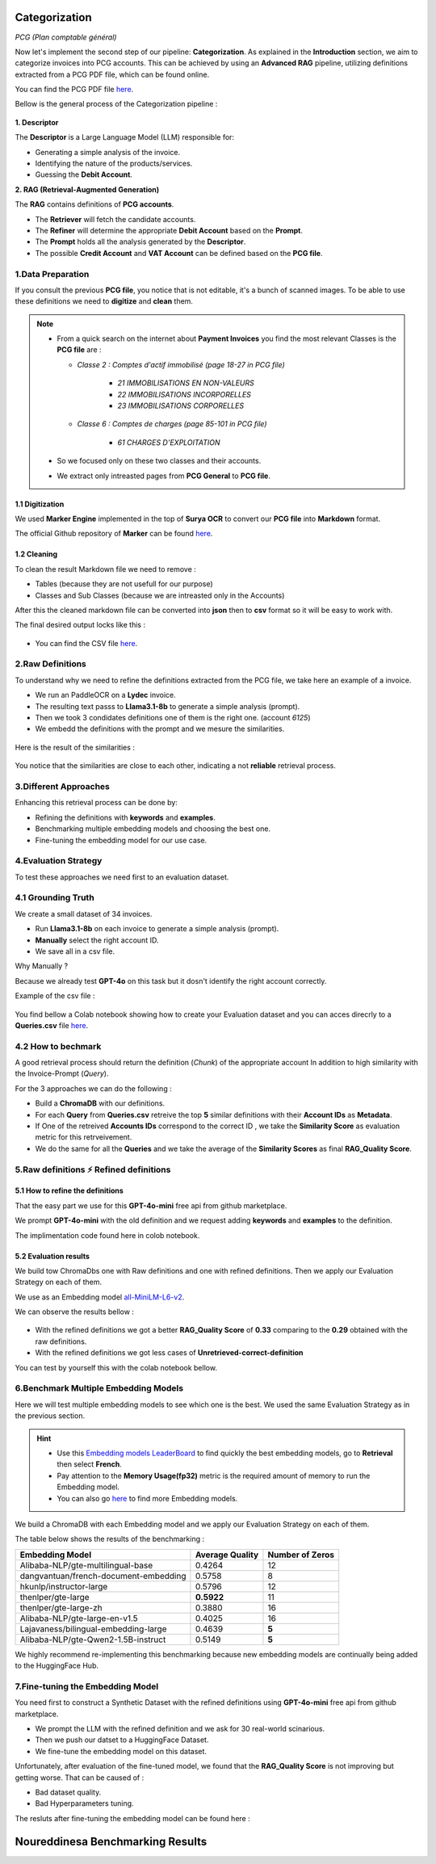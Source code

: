 Categorization
===============
*PCG (Plan comptable général)*

Now let's implement the second step of our pipeline: **Categorization**. As explained in the **Introduction** section, we aim to categorize invoices into PCG accounts. 
This can be achieved by using an **Advanced RAG** pipeline, utilizing definitions extracted from a PCG PDF file, which can be found online.

You can find the PCG PDF file `here <https://github.com/MasrourTawfik/Textra_Insights/tree/main/Files>`_.

Bellow is the general process of the Categorization pipeline :

.. figure:: /Docs/Images/4_Categorization/Image1.png
   :width: 80%
   :align: center
   :alt: Categorization
   :name: Pipeline

**1. Descriptor** 

The **Descriptor** is a Large Language Model (LLM) responsible for: 

- Generating a simple analysis of the invoice.  
- Identifying the nature of the products/services.  
- Guessing the **Debit Account**.  

**2. RAG (Retrieval-Augmented Generation)**  

The **RAG** contains definitions of **PCG accounts**.  

- The **Retriever** will fetch the candidate accounts.  
- The **Refiner** will determine the appropriate **Debit Account** based on the **Prompt**.

- The **Prompt** holds all the analysis generated by the **Descriptor**.
- The possible **Credit Account** and **VAT Account** can be defined based on the **PCG file**.

1.Data Preparation
-------------------

If you consult the previous **PCG file**, you notice that is not editable, it's a bunch of scanned images.
To be able to use these definitions we need to **digitize** and **clean** them.

.. note::
   
   - From a quick search on the internet about **Payment Invoices** you find the most relevant Classes is the **PCG file** are :
    
     - *Classe 2  : Comptes d'actif immobilisé (page 18-27 in PCG file)*

        - *21 IMMOBILISATIONS EN NON-VALEURS*
        - *22 IMMOBILISATIONS INCORPORELLES*
        - *23 IMMOBILISATIONS CORPORELLES*
   
     - *Classe 6 : Comptes de charges (page 85-101 in PCG file)*

        - *61 CHARGES D'EXPLOITATION*
   
   - So we focused only on these two classes and their accounts.
   - We extract only intreasted pages from **PCG General** to **PCG file**.

1.1 Digitization
+++++++++++++++++++++

We used **Marker Engine** implemented in the top of **Surya OCR** to convert our **PCG file** into **Markdown** format.

The official Github repository of **Marker** can be found `here <https://github.com/VikParuchuri/marker>`_.

1.2 Cleaning
+++++++++++++

To clean the result Markdown file we need to remove :

- Tables (because they are not usefull for our purpose)
- Classes and Sub Classes (because we are intreasted only in the Accounts)

After this the cleaned markdown file can be converted into **json** then to **csv** format so it will be easy to work with.

The final desired output locks like this :

.. figure:: /Docs/Images/4_Categorization/Image2.png
   :width: 100%
   :align: center
   :alt: Categorization
   :name: Pipeline

- You can find the CSV file `here <https://github.com/MasrourTawfik/Textra_Insights/tree/main/Files>`_.


.. raw:: html

   <a href="https://colab.research.google.com/github/MasrourTawfik/Textra_Insights/blob/main/Notebooks/Data_Preparation.ipynb" target="_blank"><img src="https://colab.research.google.com/assets/colab-badge.svg" alt="Open In Colab"/></a>


2.Raw Definitions
------------------

To understand why we need to refine the definitions extracted from the PCG file, we take here an example of a invoice.

- We run an PaddleOCR on a **Lydec** invoice.
- The resulting text passs to **Llama3.1-8b** to generate a simple analysis (prompt).
- Then we took 3 condidates definitions one of them is the right one. (account *6125*)
- We embedd the definitions with the prompt and we mesure the similarities.

.. figure:: /Docs/Images/4_Categorization/Image4.png
   :width: 100%
   :align: center
   :alt: Categorization
   :name: Pipeline

Here is the result of the similarities :

.. figure:: /Docs/Images/4_Categorization/Image3.png
   :width: 100%
   :align: center
   :alt: Categorization
   :name: Pipeline

You notice that the similarities are close to each other, indicating a not **reliable** retrieval process.

3.Different Approaches
------------------------

Enhancing this retrieval process can be done by:

- Refining the definitions with **keywords** and **examples**.
- Benchmarking multiple embedding models and choosing the best one.
- Fine-tuning the embedding model for our use case.

4.Evaluation Strategy
-----------------------

To test these approaches we need first to an evaluation dataset.

4.1 Grounding Truth
-----------------------

We create a small dataset of 34 invoices.

- Run **Llama3.1-8b** on each invoice to generate a simple analysis (prompt).
- **Manually** select the right account ID.
- We save all in a csv file.

Why Manually ?

Because we already test **GPT-4o** on this task but it dosn't identify the right account correctly.

Example of the csv file :

.. figure:: /Docs/Images/4_Categorization/Image6.png
   :width: 100%
   :align: center
   :alt: Categorization
   :name: Queries

You find bellow a Colab notebook showing how to create your Evaluation dataset and you can acces direcrly to a **Queries.csv** file `here <https://github.com/MasrourTawfik/Textra_Insights/tree/main/Files>`_.

.. raw:: html

   <a href="https://colab.research.google.com/github/MasrourTawfik/Textra_Insights/blob/main/Notebooks/Evaluation_Dataset.ipynb" target="_blank"><img src="https://colab.research.google.com/assets/colab-badge.svg" alt="Open In Colab"/></a>


4.2 How to bechmark 
---------------------

A good retrieval process should return the definition (*Chunk*) of the appropriate account In addition to high similarity with the Invoice-Prompt (*Query*).

For the 3 approaches we can do the following :

- Build a **ChromaDB** with our definitions.
- For each **Query** from **Queries.csv** retreive the top **5** similar definitions with their **Account IDs** as **Metadata**.
- If One of the retreived  **Accounts IDs** correspond to the correct ID , we take the **Similarity Score** as evaluation metric for this retrveivement.
- We do the same for all the **Queries** and we take the average of the **Similarity Scores** as final **RAG_Quality Score**.

5.Raw definitions ⚡ Refined definitions
------------------------------------------

5.1 How to refine the definitions
++++++++++++++++++++++++++++++++++

That the easy part we use for this **GPT-4o-mini** free api from github marketplace. 

We prompt **GPT-4o-mini** with the old definition and we request adding **keywords** and **examples** to the definition.

The implimentation code found here in colob notebook.

.. raw:: html

   <a href="https://colab.research.google.com/github/MasrourTawfik/Textra_Insights/blob/main/Notebooks/Refining.ipynb" target="_blank"><img src="https://colab.research.google.com/assets/colab-badge.svg" alt="Open In Colab"/></a>

5.2 Evaluation results
++++++++++++++++++++++++

We build tow ChromaDbs one with Raw definitions and one with refined definitions. Then we apply our Evaluation Strategy on each of them.

We use as an Embedding model `all-MiniLM-L6-v2 <https://huggingface.co/sentence-transformers/all-MiniLM-L6-v2>`_.

We can observe the results bellow :

.. figure:: /Docs/Images/4_Categorization/Image7.png
   :width: 100%
   :align: center
   :alt: Categorization     
   :name: sdc      


- With the refined definitions we got a better **RAG_Quality Score** of **0.33** comparing to the **0.29** obtained with the raw definitions.
- With the refined definitions we got  less cases of **Unretrieved-correct-definition**


You can test by yourself this with the colab notebook bellow.

.. raw:: html

   <a href="https://colab.research.google.com/github/MasrourTawfik/Textra_Insights/blob/main/Notebooks/Raw_Vs_Refined.ipynb" target="_blank"><img src="https://colab.research.google.com/assets/colab-badge.svg" alt="Open In Colab"/></a>

6.Benchmark Multiple Embedding Models
--------------------------------------

Here we will test multiple embedding models to see which one is the best. We used the same Evaluation Strategy as in the previous section.

.. hint::

   - Use this `Embedding models LeaderBoard <https://huggingface.co/spaces/mteb/leaderboard>`_ to find quickly the best embedding models, go to **Retrieval** then select **French**.
   - Pay attention to the **Memory Usage(fp32)** metric is the required amount of memory to run the Embedding model.
   - You can also go `here <https://huggingface.co/models?pipeline_tag=sentence-similarity&sort=likes>`_ to find more Embedding models.


We build a ChromaDB with each Embedding model and we apply our Evaluation Strategy on each of them.

The table below shows the results of the benchmarking :

+-------------------------------------------+----------------+------------------+
| Embedding Model                           | Average Quality| Number of Zeros  |
+===========================================+================+==================+
| Alibaba-NLP/gte-multilingual-base         | 0.4264         | 12               |
+-------------------------------------------+----------------+------------------+
| dangvantuan/french-document-embedding     | 0.5758         | 8                |
+-------------------------------------------+----------------+------------------+
| hkunlp/instructor-large                   | 0.5796         | 12               |
+-------------------------------------------+----------------+------------------+
| thenlper/gte-large                        | **0.5922**     | 11               |
+-------------------------------------------+----------------+------------------+
| thenlper/gte-large-zh                     | 0.3880         | 16               |
+-------------------------------------------+----------------+------------------+
| Alibaba-NLP/gte-large-en-v1.5             | 0.4025         | 16               |
+-------------------------------------------+----------------+------------------+
| Lajavaness/bilingual-embedding-large      | 0.4639         | **5**            |
+-------------------------------------------+----------------+------------------+
| Alibaba-NLP/gte-Qwen2-1.5B-instruct       | 0.5149         | **5**            |
+-------------------------------------------+----------------+------------------+



We highly recommend re-implementing this benchmarking because new embedding models are continually being added to the HuggingFace Hub.

.. raw:: html

   <a href="https://colab.research.google.com/github/MasrourTawfik/Textra_Insights/blob/main/Notebooks/EmbeddingM_Benchmarking.ipynb" target="_blank"><img src="https://colab.research.google.com/assets/colab-badge.svg" alt="Open In Colab"/></a>


7.Fine-tuning the Embedding Model
----------------------------------

You need first to construct a Synthetic Dataset with the refined definitions using **GPT-4o-mini** free api from github marketplace.

- We prompt the LLM with the refined definition and we ask for 30 real-world scinarious.
- Then we push our datset to a HuggingFace Dataset.
- We fine-tune the embedding model on this dataset.

Unfortunately, after evaluation of the fine-tuned model, we found that the **RAG_Quality Score** is not improving but getting worse. That can be caused of :

- Bad dataset quality.
- Bad Hyperparameters tuning.

The resluts after fine-tuning the embedding model can be found here :

Noureddinesa Benchmarking Results
================================

+-----------------------------------------------+----------------+------------------+
| Embedding Model                               | Average Quality| Number of Zeros  |
+===============================================+================+==================+
| Noureddinesa/Invoices_french-document-embedding| 0.2933         | 14               |
+-----------------------------------------------+----------------+------------------+
| Noureddinesa/Invoices_bilingual-embedding-large| 0.3632         | 10               |
+-----------------------------------------------+----------------+------------------+
| Noureddinesa/Invoices_gte-multilingual-base   | 0.3055         | 14               |
+-----------------------------------------------+----------------+------------------+

















